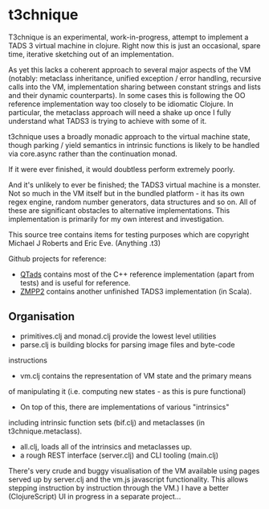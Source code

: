 * t3chnique

T3chnique is an experimental, work-in-progress, attempt to implement a
TADS 3 virtual machine in clojure. Right now this is just an
occasional, spare time, iterative sketching out of an implementation.

As yet this lacks a coherent approach to several major aspects of the
VM (notably: metaclass inheritance, unified exception / error
handling, recursive calls into the VM, implementation sharing between
constant strings and lists and their dynamic counterparts). In some
cases this is following the OO reference implementation way too
closely to be idiomatic Clojure. In particular, the metaclass approach
will need a shake up once I fully understand what TADS3 is trying to
achieve with some of it.

t3chnique uses a broadly monadic approach to the virtual machine
state, though parking / yield semantics in intrinsic functions is
likely to be handled via core.async rather than the continuation
monad.

If it were ever finished, it would doubtless perform extremely poorly.

And it's unlikely to ever be finished; the TADS3 virtual machine is a
monster. Not so much in the VM itself but in the bundled platform - it
has its own regex engine, random number generators, data structures
and so on. All of these are significant obstacles to alternative
implementations. This implementation is primarily for my own interest
and investigation.

This source tree contains items for testing purposes which are
copyright Michael J Roberts and Eric Eve. (Anything .t3)

Github projects for reference:
 - [[https://github.com/realnc/qtads][QTads]] contains most of the C++ reference implementation (apart from
   tests) and is useful for reference.
 - [[https://github.com/weiju/zmpp2][ZMPP2]] contains another unfinished TADS3 implementation (in Scala).

** Organisation

 - primitives.clj and monad.clj provide the lowest level utilities
 - parse.clj is building blocks for parsing image files and byte-code
instructions
 - vm.clj contains the representation of VM state and the primary means
of manipulating it (i.e. computing new states - as this is pure
functional)
 - On top of this, there are implementations of various "intrinsics"
including intrinsic function sets (bif.clj) and metaclasses (in
t3chnique.metaclass).
 - all.clj, loads all of the intrinsics and metaclasses up.
 - a rough REST interface (server.clj) and CLI tooling (main.clj)

There's very crude and buggy visualisation of the VM available using
pages served up by server.clj and the vm.js javascript functionality.
This allows stepping instruction by instruction through the VM.) I
have a better (ClojureScript) UI in progress in a separate project...


